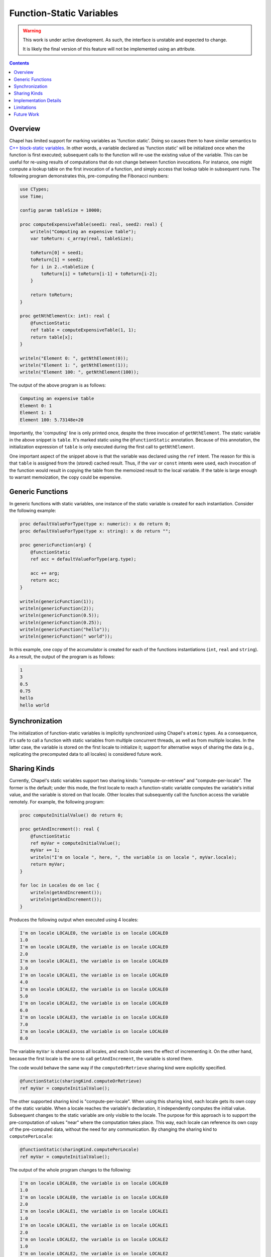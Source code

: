 .. _readme-static:

.. default-domain:: chpl

Function-Static Variables
=========================

.. warning::

  This work is under active development. As such, the interface is unstable and
  expected to change.

  It is likely the final version of this feature will not be implemented
  using an attribute.

.. contents::

Overview
--------
Chapel has limited support for marking variables as 'function static'. Doing
so causes them to have similar semantics to
`C++ block-static variables <https://en.cppreference.com/w/cpp/language/storage_duration#Static_local_variables>`_.
In other words, a variable declared as 'function static' will be initialized once
when the function is first executed; subsequent calls to the function will
re-use the existing value of the variable. This can be useful for re-using
results of computations that do not change between function invocations. For
instance, one might compute a lookup table on the first invocation of a function,
and simply access that lookup table in subsequent runs. The following program
demonstrates this, pre-computing the Fibonacci numbers:

.. code-block:: chapel

   use CTypes;
   use Time;

   config param tableSize = 10000;

   proc computeExpensiveTable(seed1: real, seed2: real) {
       writeln("Computing an expensive table");
       var toReturn: c_array(real, tableSize);

       toReturn[0] = seed1;
       toReturn[1] = seed2;
       for i in 2..<tableSize {
           toReturn[i] = toReturn[i-1] + toReturn[i-2];
       }

       return toReturn;
   }

   proc getNthElement(x: int): real {
       @functionStatic
       ref table = computeExpensiveTable(1, 1);
       return table[x];
   }

   writeln("Element 0: ", getNthElement(0));
   writeln("Element 1: ", getNthElement(1));
   writeln("Element 100: ", getNthElement(100));

The output of the above program is as follows:

.. code-block:: none

   Computing an expensive table
   Element 0: 1
   Element 1: 1
   Element 100: 5.73148e+20

Importantly, the 'computing' line is only printed once, despite the three
invocation of ``getNthElement``. The static variable in the above snippet is
``table``. It's marked static using the ``@functionStatic`` annotation.
Because of this annotation, the initialization expression of ``table``
is only executed during the first call to ``getNthElement``.

One important aspect of the snippet above is that the variable was declared
using the ``ref`` intent. The reason for this is that ``table`` is
assigned from the (stored) cached result. Thus, if the ``var`` or ``const``
intents were used, each invocation of the function would result in copying
the table from the memoized result to the local variable. If the table
is large enough to warrant memoization, the copy could be expensive.

Generic Functions
-----------------
In generic functions with static variables, one instance of the static
variable is created for each instantiation. Consider the following example:

.. code-block:: chapel

   proc defaultValueForType(type x: numeric): x do return 0;
   proc defaultValueForType(type x: string): x do return "";

   proc genericFunction(arg) {
       @functionStatic
       ref acc = defaultValueForType(arg.type);

       acc += arg;
       return acc;
   }

   writeln(genericFunction(1));
   writeln(genericFunction(2));
   writeln(genericFunction(0.5));
   writeln(genericFunction(0.25));
   writeln(genericFunction("hello"));
   writeln(genericFunction(" world"));

In this example, one copy of the accumulator is created for each of the
functions instantiations (``int``, ``real`` and ``string``). As a result,
the output of the program is as follows:

.. code-block:: none

   1
   3
   0.5
   0.75
   hello
   hello world

Synchronization
---------------

The initialization of function-static variables is implicitly synchronized
using Chapel's ``atomic`` types. As a consequence, it's safe to call a
function with static variables from multiple concurrent threads, as well as
from multiple locales. In the latter case, the variable is stored on the first
locale to initialize it; support for alternative ways of sharing the data
(e.g., replicating the precomputed data to all locales) is considered future
work.

Sharing Kinds
-------------
Currently, Chapel's static variables support two sharing kinds: "compute-or-retrieve"
and "compute-per-locale". The former is the default; under this mode,
the first locale to reach a function-static variable computes the variable's initial
value, and the variable is stored on that locale. Other locales that subsequently
call the function access the variable remotely. For example, the following
program:

.. code-block:: chapel

   proc computeInitialValue() do return 0;

   proc getAndIncrement(): real {
       @functionStatic
       ref myVar = computeInitialValue();
       myVar += 1;
       writeln("I'm on locale ", here, ", the variable is on locale ", myVar.locale);
       return myVar;
   }

   for loc in Locales do on loc {
       writeln(getAndIncrement());
       writeln(getAndIncrement());
   }

Produces the following output when executed using 4 locales:

.. code-block:: none

   I'm on locale LOCALE0, the variable is on locale LOCALE0
   1.0
   I'm on locale LOCALE0, the variable is on locale LOCALE0
   2.0
   I'm on locale LOCALE1, the variable is on locale LOCALE0
   3.0
   I'm on locale LOCALE1, the variable is on locale LOCALE0
   4.0
   I'm on locale LOCALE2, the variable is on locale LOCALE0
   5.0
   I'm on locale LOCALE2, the variable is on locale LOCALE0
   6.0
   I'm on locale LOCALE3, the variable is on locale LOCALE0
   7.0
   I'm on locale LOCALE3, the variable is on locale LOCALE0
   8.0

The variable ``myVar`` is shared across all locales, and each locale sees
the effect of incrementing it. On the other hand, because the first
locale is the one to call ``getAndIncrement``, the variable is stored
there.

The code would behave the same way if the ``computeOrRetrieve`` sharing kind
were explicitly specified.

.. code-block:: chapel

       @functionStatic(sharingKind.computeOrRetrieve)
       ref myVar = computeInitialValue();

The other supported sharing kind is "compute-per-locale". When using this
sharing kind, each locale gets its own copy of the static variable. When a
locale reaches the variable's declaration, it independently computes the
initial value. Subsequent changes to the static variable are only visible to
the locale. The purpose for this approach is to support the pre-computation of
values "near" where the computation takes place. This way, each locale can
reference its own copy of the pre-computed data, without the need for
any communication. By changing the sharing kind to ``computePerLocale``:

.. code-block:: chapel

       @functionStatic(sharingKind.computePerLocale)
       ref myVar = computeInitialValue();

The output of the whole program changes to the following:

.. code-block:: none

   I'm on locale LOCALE0, the variable is on locale LOCALE0
   1.0
   I'm on locale LOCALE0, the variable is on locale LOCALE0
   2.0
   I'm on locale LOCALE1, the variable is on locale LOCALE1
   1.0
   I'm on locale LOCALE1, the variable is on locale LOCALE1
   2.0
   I'm on locale LOCALE2, the variable is on locale LOCALE2
   1.0
   I'm on locale LOCALE2, the variable is on locale LOCALE2
   2.0
   I'm on locale LOCALE3, the variable is on locale LOCALE3
   1.0
   I'm on locale LOCALE3, the variable is on locale LOCALE3
   2.0

.. warning::

  The ``computePerLocale`` sharing kind currently suffers from a memory leak.
  The copies of static variables that are not on the initial locale
  are not destroyed when the program exists. As a result, the memory associated
  with them is leaked, and their destructors are not invoked. This
  is considered a bug and will be fixed in a future release.

Implementation Details
----------------------

A variable with the ``@functionStatic`` annotation is effectively hoisted
to the module that contains its parent function. During the function's
invocation, the code initializing the variable is replaced with a conditional
that checks if the variable has been initialized. This check includes
synchronization with other threads and/or locales. If the variable has not
been initialized, and the current thread is the first to perform the check,
the initialization expression is executed and the result is stored in
the hoisted variable. As an example, the above ``getNthElement`` function
is transformed into something like the following:


.. code-block:: chapel

   var precomputed: _staticWrapper(c_array(real, tableSize));
   proc getNthElement(x: int): real {
       if precomputed.callerShouldComputeValue() {
         precomputed.setValue(computeExpensiveTable(1, 1));
       }
       ref table = precomputed.getValue();
       return table[x];
   }

The above snippet highlights the importance of the ``ref`` intent:
in the transformed code, the ``table`` variable is assigned to the result
of calling ``precomputed.getValue()``. This result is returned by reference,
but if ``table`` were a value, it would be copied.

Presently, the value is stored in a heap-allocated container class. Thus, by
default, ``_staticWrapper`` stores ``nil``; when the value is set using
``setValue``, a new instance of the container class is allocated and stored
within ``_staticWrapper``.

Limitations
-----------

The current implementation has the following limitations:

* Variables whose types have a runtime component (arrays and domains)
  cannot be stored in function-static variables. This is because the type
  of the initialization expression can only be fully determined at runtime,
  which makes it impossible to hoist the variable to the module level as
  described in `Implementation Details`_.
* There is limited support for alternative ways of sharing the data between
  locales. The current implementation supports storing data on a single
  locale, or re-computing it on all locales. Alternative sharing
  modes (e.g., computing the value once and replicating it to all locales)
  are desirable.
* Split-initialization of static variables is not supported.

Future Work
-----------

As noted at the beginning of this page, the current implementation is
a work in progress. The following items are considered future work:

* Proper language-level support that doesn't simply use an attribute. This
  might include a keyword or some kind of type.
* Better ergonomics for the user. Using ``ref`` does not seem like the ideal
  long-term solution.
* Investigation of how to support types with runtime components.
* Support for alternative ways of sharing static variables between locales.
